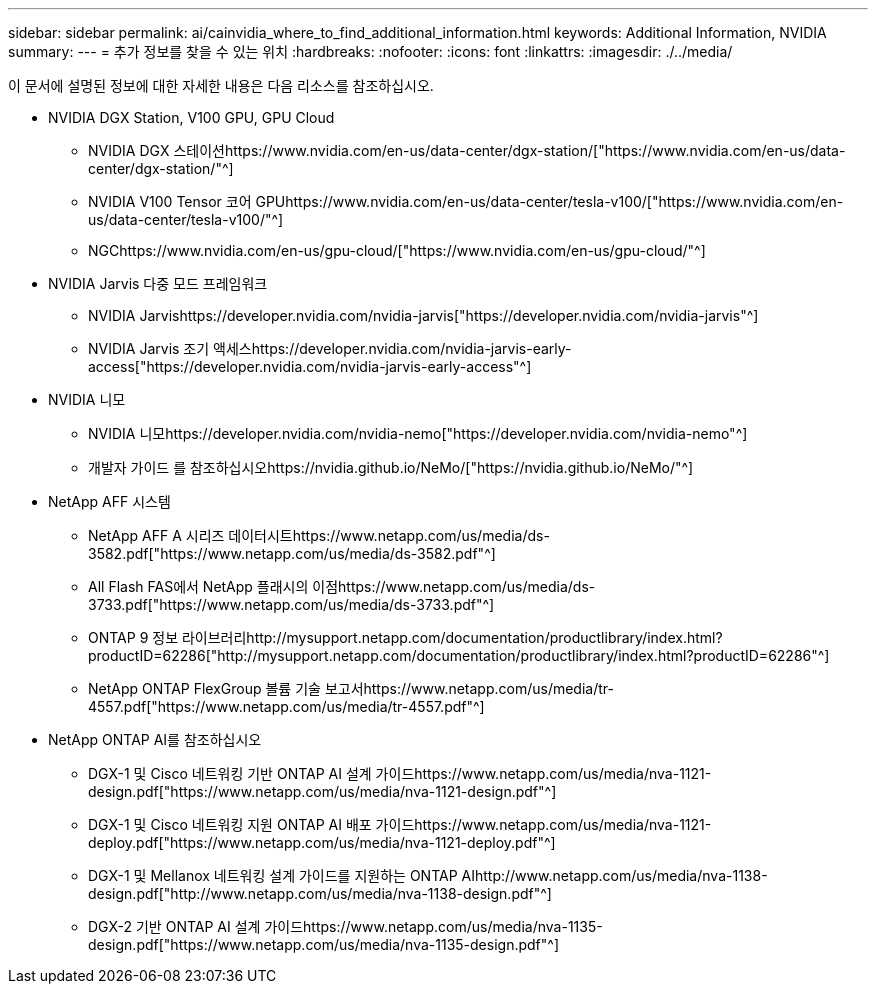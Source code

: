 ---
sidebar: sidebar 
permalink: ai/cainvidia_where_to_find_additional_information.html 
keywords: Additional Information, NVIDIA 
summary:  
---
= 추가 정보를 찾을 수 있는 위치
:hardbreaks:
:nofooter: 
:icons: font
:linkattrs: 
:imagesdir: ./../media/


[role="lead"]
이 문서에 설명된 정보에 대한 자세한 내용은 다음 리소스를 참조하십시오.

* NVIDIA DGX Station, V100 GPU, GPU Cloud
+
** NVIDIA DGX 스테이션https://www.nvidia.com/en-us/data-center/dgx-station/["https://www.nvidia.com/en-us/data-center/dgx-station/"^]
** NVIDIA V100 Tensor 코어 GPUhttps://www.nvidia.com/en-us/data-center/tesla-v100/["https://www.nvidia.com/en-us/data-center/tesla-v100/"^]
** NGChttps://www.nvidia.com/en-us/gpu-cloud/["https://www.nvidia.com/en-us/gpu-cloud/"^]


* NVIDIA Jarvis 다중 모드 프레임워크
+
** NVIDIA Jarvishttps://developer.nvidia.com/nvidia-jarvis["https://developer.nvidia.com/nvidia-jarvis"^]
** NVIDIA Jarvis 조기 액세스https://developer.nvidia.com/nvidia-jarvis-early-access["https://developer.nvidia.com/nvidia-jarvis-early-access"^]


* NVIDIA 니모
+
** NVIDIA 니모https://developer.nvidia.com/nvidia-nemo["https://developer.nvidia.com/nvidia-nemo"^]
** 개발자 가이드 를 참조하십시오https://nvidia.github.io/NeMo/["https://nvidia.github.io/NeMo/"^]


* NetApp AFF 시스템
+
** NetApp AFF A 시리즈 데이터시트https://www.netapp.com/us/media/ds-3582.pdf["https://www.netapp.com/us/media/ds-3582.pdf"^]
** All Flash FAS에서 NetApp 플래시의 이점https://www.netapp.com/us/media/ds-3733.pdf["https://www.netapp.com/us/media/ds-3733.pdf"^]
** ONTAP 9 정보 라이브러리http://mysupport.netapp.com/documentation/productlibrary/index.html?productID=62286["http://mysupport.netapp.com/documentation/productlibrary/index.html?productID=62286"^]
** NetApp ONTAP FlexGroup 볼륨 기술 보고서https://www.netapp.com/us/media/tr-4557.pdf["https://www.netapp.com/us/media/tr-4557.pdf"^]


* NetApp ONTAP AI를 참조하십시오
+
** DGX-1 및 Cisco 네트워킹 기반 ONTAP AI 설계 가이드https://www.netapp.com/us/media/nva-1121-design.pdf["https://www.netapp.com/us/media/nva-1121-design.pdf"^]
** DGX-1 및 Cisco 네트워킹 지원 ONTAP AI 배포 가이드https://www.netapp.com/us/media/nva-1121-deploy.pdf["https://www.netapp.com/us/media/nva-1121-deploy.pdf"^]
** DGX-1 및 Mellanox 네트워킹 설계 가이드를 지원하는 ONTAP AIhttp://www.netapp.com/us/media/nva-1138-design.pdf["http://www.netapp.com/us/media/nva-1138-design.pdf"^]
** DGX-2 기반 ONTAP AI 설계 가이드https://www.netapp.com/us/media/nva-1135-design.pdf["https://www.netapp.com/us/media/nva-1135-design.pdf"^]



